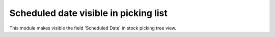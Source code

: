 Scheduled date visible in picking list
======================================

This module makes visible the field 'Scheduled Date' in stock picking tree view.
